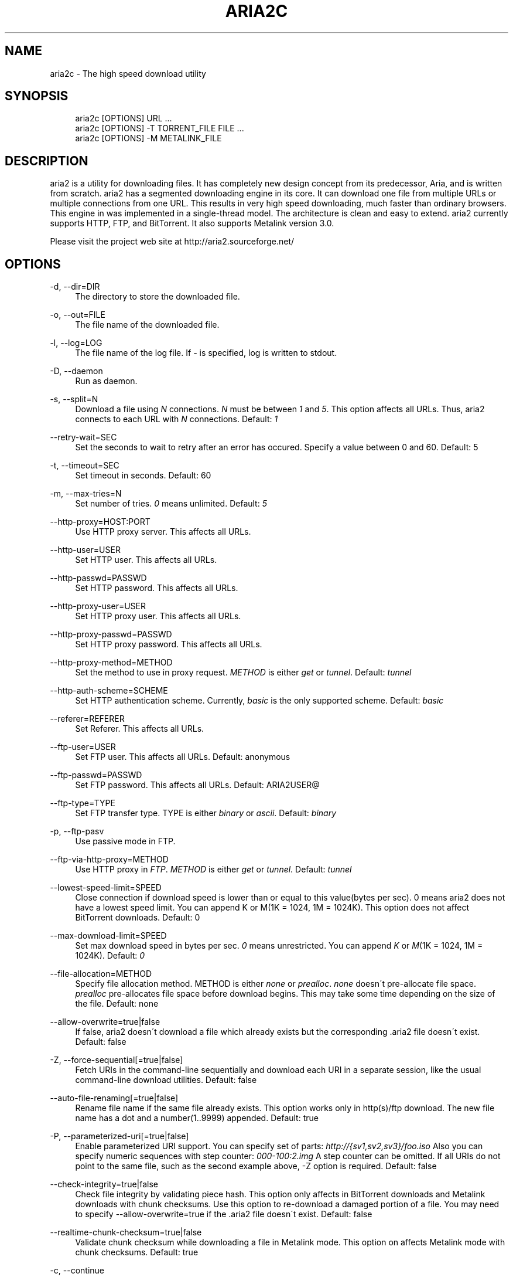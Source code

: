 .\"     Title: aria2c
.\"    Author: 
.\" Generator: DocBook XSL Stylesheets v1.73.1 <http://docbook.sf.net/>
.\"      Date: 09/03/2007
.\"    Manual: 
.\"    Source: 
.\"
.TH "ARIA2C" "1" "09/03/2007" "" ""
.\" disable hyphenation
.nh
.\" disable justification (adjust text to left margin only)
.ad l
.SH "NAME"
aria2c - The high speed download utility
.SH "SYNOPSIS"
.sp
.RS 4
.nf
aria2c [OPTIONS] URL \.\.\.
aria2c [OPTIONS] \-T TORRENT_FILE FILE \.\.\.
aria2c [OPTIONS] \-M METALINK_FILE
.fi
.RE
.SH "DESCRIPTION"
aria2 is a utility for downloading files\. It has completely new design concept from its predecessor, Aria, and is written from scratch\. aria2 has a segmented downloading engine in its core\. It can download one file from multiple URLs or multiple connections from one URL\. This results in very high speed downloading, much faster than ordinary browsers\. This engine in was implemented in a single\-thread model\. The architecture is clean and easy to extend\. aria2 currently supports HTTP, FTP, and BitTorrent\. It also supports Metalink version 3\.0\.
.sp
Please visit the project web site at http://aria2\.sourceforge\.net/
.sp
.SH "OPTIONS"
.PP
\-d, \-\-dir=DIR
.RS 4
The directory to store the downloaded file\.
.RE
.PP
\-o, \-\-out=FILE
.RS 4
The file name of the downloaded file\.
.RE
.PP
\-l, \-\-log=LOG
.RS 4
The file name of the log file\. If
\fI\-\fR
is specified, log is written to stdout\.
.RE
.PP
\-D, \-\-daemon
.RS 4
Run as daemon\.
.RE
.PP
\-s, \-\-split=N
.RS 4
Download a file using
\fIN\fR
connections\.
\fIN\fR
must be between
\fI1\fR
and
\fI5\fR\. This option affects all URLs\. Thus, aria2 connects to each URL with
\fIN\fR
connections\. Default:
\fI1\fR
.RE
.PP
\-\-retry\-wait=SEC
.RS 4
Set the seconds to wait to retry after an error has occured\. Specify a value between 0 and 60\. Default: 5
.RE
.PP
\-t, \-\-timeout=SEC
.RS 4
Set timeout in seconds\. Default: 60
.RE
.PP
\-m, \-\-max\-tries=N
.RS 4
Set number of tries\.
\fI0\fR
means unlimited\. Default:
\fI5\fR
.RE
.PP
\-\-http\-proxy=HOST:PORT
.RS 4
Use HTTP proxy server\. This affects all URLs\.
.RE
.PP
\-\-http\-user=USER
.RS 4
Set HTTP user\. This affects all URLs\.
.RE
.PP
\-\-http\-passwd=PASSWD
.RS 4
Set HTTP password\. This affects all URLs\.
.RE
.PP
\-\-http\-proxy\-user=USER
.RS 4
Set HTTP proxy user\. This affects all URLs\.
.RE
.PP
\-\-http\-proxy\-passwd=PASSWD
.RS 4
Set HTTP proxy password\. This affects all URLs\.
.RE
.PP
\-\-http\-proxy\-method=METHOD
.RS 4
Set the method to use in proxy request\.
\fIMETHOD\fR
is either
\fIget\fR
or
\fItunnel\fR\. Default:
\fItunnel\fR
.RE
.PP
\-\-http\-auth\-scheme=SCHEME
.RS 4
Set HTTP authentication scheme\. Currently,
\fIbasic\fR
is the only supported scheme\. Default:
\fIbasic\fR
.RE
.PP
\-\-referer=REFERER
.RS 4
Set Referer\. This affects all URLs\.
.RE
.PP
\-\-ftp\-user=USER
.RS 4
Set FTP user\. This affects all URLs\. Default: anonymous
.RE
.PP
\-\-ftp\-passwd=PASSWD
.RS 4
Set FTP password\. This affects all URLs\. Default: ARIA2USER@
.RE
.PP
\-\-ftp\-type=TYPE
.RS 4
Set FTP transfer type\. TYPE is either
\fIbinary\fR
or
\fIascii\fR\. Default:
\fIbinary\fR
.RE
.PP
\-p, \-\-ftp\-pasv
.RS 4
Use passive mode in FTP\.
.RE
.PP
\-\-ftp\-via\-http\-proxy=METHOD
.RS 4
Use HTTP proxy in
\fIFTP\fR\.
\fIMETHOD\fR
is either
\fIget\fR
or
\fItunnel\fR\. Default:
\fItunnel\fR
.RE
.PP
\-\-lowest\-speed\-limit=SPEED
.RS 4
Close connection if download speed is lower than or equal to this value(bytes per sec)\. 0 means aria2 does not have a lowest speed limit\. You can append K or M(1K = 1024, 1M = 1024K)\. This option does not affect BitTorrent downloads\. Default: 0
.RE
.PP
\-\-max\-download\-limit=SPEED
.RS 4
Set max download speed in bytes per sec\.
\fI0\fR
means unrestricted\. You can append
\fIK\fR
or
\fIM\fR(1K = 1024, 1M = 1024K)\. Default:
\fI0\fR
.RE
.PP
\-\-file\-allocation=METHOD
.RS 4
Specify file allocation method\. METHOD is either
\fInone\fR
or
\fIprealloc\fR\.
\fInone\fR
doesn\'t pre\-allocate file space\.
\fIprealloc\fR
pre\-allocates file space before download begins\. This may take some time depending on the size of the file\. Default: none
.RE
.PP
\-\-allow\-overwrite=true|false
.RS 4
If false, aria2 doesn\'t download a file which already exists but the corresponding \.aria2 file doesn\'t exist\. Default: false
.RE
.PP
\-Z, \-\-force\-sequential[=true|false]
.RS 4
Fetch URIs in the command\-line sequentially and download each URI in a separate session, like the usual command\-line download utilities\. Default: false
.RE
.PP
\-\-auto\-file\-renaming[=true|false]
.RS 4
Rename file name if the same file already exists\. This option works only in http(s)/ftp download\. The new file name has a dot and a number(1\.\.9999) appended\. Default: true
.RE
.PP
\-P, \-\-parameterized\-uri[=true|false]
.RS 4
Enable parameterized URI support\. You can specify set of parts:
\fIhttp://{sv1,sv2,sv3}/foo\.iso\fR
Also you can specify numeric sequences with step counter:
\fI000\-100:2\fR\fI\.img\fR
A step counter can be omitted\. If all URIs do not point to the same file, such as the second example above, \-Z option is required\. Default: false
.RE
.PP
\-\-check\-integrity=true|false
.RS 4
Check file integrity by validating piece hash\. This option only affects in BitTorrent downloads and Metalink downloads with chunk checksums\. Use this option to re\-download a damaged portion of a file\. You may need to specify \-\-allow\-overwrite=true if the \.aria2 file doesn\'t exist\. Default: false
.RE
.PP
\-\-realtime\-chunk\-checksum=true|false
.RS 4
Validate chunk checksum while downloading a file in Metalink mode\. This option on affects Metalink mode with chunk checksums\. Default: true
.RE
.PP
\-c, \-\-continue
.RS 4
Continue downloading a partially downloaded file\. Use this option to resume a download started by a web browser or another program which downloads files sequentially from the beginning\. Currently this option is only applicable to http(s)/ftp downloads\.
.RE
.PP
\-U, \-\-user\-agent=USER_AGENT
.RS 4
Set user agent for http(s) downloads\.
.RE
.PP
\-n, \-\-no\-netrc
.RS 4
Disables netrc support\.
.RE
.PP
\-i, \-\-input\-file=FILE
.RS 4
Downloads URIs found in FILE\. You can specify multiple URIs for a single entity: separate URIs on a single line using the TAB character\. Reads input from stdin when
\fI\-\fR
is specified\.
.RE
.PP
\-j, \-\-max\-concurrent\-downloads=N
.RS 4
Set maximum number of concurrent downloads\. It should be used with the \-i option\. Default: 5
.RE
.PP
\-\-load\-cookies=FILE
.RS 4
Load cookies from FILE\. The format of FILE is the same used by Netscape and Mozilla\.
.RE
.PP
\-S, \-\-show\-files
.RS 4
Print file listing of \.torrent or \.metalink file and exit\.
.RE
.PP
\-\-select\-file=INDEX\&...
.RS 4
Set file to download by specifing its index\. You can find the file index using the \-\-show\-files option\. Multiple indexes can be specified by using
\fI,\fR, for example: "3,6"\. You can also use
\fI\-\fR
to specify a range: "1\-5"\.
\fI,\fR
and
\fI\-\fR
can be used together\. When used with the \-M option, index may vary depending on the query(see \-\-metalink\-* options)\.
.RE
.PP
\-T, \-\-torrent\-file=TORRENT_FILE
.RS 4
The path to the \.torrent file\.
.RE
.PP
\-\-follow\-torrent=true|false
.RS 4
Set to false to prevent aria2 from entering BitTorrent mode even if the filename of the downloaded file ends with \.torrent\. Default: true
.RE
.PP
\-\-direct\-file\-mapping=true|false
.RS 4
Directly read from and write to each file mentioned in \.torrent file\. Default:
\fItrue\fR
.RE
.PP
\-\-listen\-port=PORT
.RS 4
Set TCP port number for BitTorrent downloads\. Default: 6881\-6999
.RE
.PP
\-\-max\-upload\-limit=SPEED
.RS 4
Set max upload speed in bytes per sec\.
\fI0\fR
means unrestricted\. You can append
\fIK\fR
or
\fIM\fR(1K = 1024, 1M = 1024K)\. Default:
\fI0\fR
.RE
.PP
\-\-seed\-time=MINUTES
.RS 4
Specify seeding time in minutes\. Also see the \-\-seed\-ratio option\.
.RE
.PP
\-\-seed\-ratio=RATIO
.RS 4
Specify share ratio\. Seed completed torrents until share ratio reaches RATIO\. 1\.0 is encouraged\. If \-\-seed\-time option is specified along with this option, seeding ends when at least one of the conditions is satisfied\.
.RE
.PP
\-\-peer\-id\-prefix=PEERI_ID_PREFIX
.RS 4
Specify the prefix of peer ID\. The peer ID in in BitTorrent is 20 byte length\. If more than 20 bytes are specified, only first 20 bytes are used\. If less than 20 bytes are specified, the random alphabet characters are added to make it\'s length 20 bytes\. Default: \-aria2\-
.RE
.PP
\-M, \-\-metalink\-file=METALINK_FILE
.RS 4
The file path to \.metalink file\.
.RE
.PP
\-C, \-\-metalink\-servers=NUM_SERVERS
.RS 4
The number of servers to connect to simultaneously\. Default:
\fI5\fR
.RE
.PP
\-\-metalink\-version=VERSION
.RS 4
The version of the file to download\.
.RE
.PP
\-\-metalink\-language=LANGUAGE
.RS 4
The language of the file to download\.
.RE
.PP
\-\-metalink\-os=OS
.RS 4
The operating system of the file to download\.
.RE
.PP
\-\-metalink\-location=LOCATION
.RS 4
The location of the prefered server\.
.RE
.PP
\-\-follow\-metalink=true|false
.RS 4
Set to false to prevent aria2 from entering Metalink mode even if the filename of the downloaded file ends with \.metalink\. Default: true
.RE
.PP
\-v, \-\-version
.RS 4
Print the version number and exit\.
.RE
.PP
\-h, \-\-help
.RS 4
Print this message and exit\.
.RE
.PP
URL
.RS 4
You can specify multiple URLs\. All URLs must point to the same file or downloading will fail\.
.RE
.PP
FILE
.RS 4
Specify files in multi\-file torrent to download\. Use in conjunction with the \-T option\. This argument is ignored if you specify the \-\-select\-file option\.
.RE
.SH "EXAMPLES"
.PP
Download a file using 1 connection
.RS 4
aria2c http://AAA\.BBB\.CCC/file\.zip
.RE
.PP
Download a file using 2 connections
.RS 4
aria2c \-s 2 http://AAA\.BBB\.CCC/file\.zip
.RE
.PP
Download a file using 2 connections, each connects to a different server
.RS 4
aria2c http://AAA\.BBB\.CCC/file\.zip http://DDD\.EEE\.FFF/GGG/file\.zip
.RE
.PP
You can mix up different protocols
.RS 4
aria2c http://AAA\.BBB\.CCC/file\.zip ftp://DDD\.EEE\.FFF/GGG/file\.zip
.RE
.PP
Download files listed in a text file\. 5 files are downloaded concurrently
.RS 4
aria2c \-i uris\.txt \-j 5
.RE
.PP
Download files passed through stdin
.RS 4
cat uris\.txt | aria2c \-i \-
.RE
.PP
Download a file using local cookies
.RS 4
aria2c \-\-load\-cookies cookies\.txt http://AAA\.BBB\.CCC/file\.zip
.RE
.PP
Parameterized URI
.RS 4
aria2c \-P http://{server1,server2,server3}/file\.iso
.RE
.PP
Parameterized URI\. \-Z option is required in this case
.RS 4
aria2c \-P \-Z
001\-100:2\.img
.RE
.PP
Download a torrent
.RS 4
aria2c \-o test\.torrent http://AAA\.BBB\.CCC/file\.torrent
.RE
.PP
Download a torrent using a local \.torrent file
.RS 4
aria2c \-T test\.torrent
.RE
.PP
Download only selected files
.RS 4
aria2c \-T test\.torrent dir/file1\.zip dir/file2\.zip
.RE
.PP
Download only selected files using index
.RS 4
aria2c \-T test\.torrent \-\-select\-file 1,3\-5
.RE
.PP
Print file listing of \.torrent file
.RS 4
aria2c \-T test\.torrent \-S
.RE
.PP
Metalink downloading
.RS 4
aria2c \-\-lowest\-speed\-limit 10K http://AAA\.BBB\.CCC/file\.metalink
.RE
.PP
Download a file using a local \.metalink file
.RS 4
aria2c \-M test\.metalink
.RE
.PP
Metalink downloading with preferences
.RS 4
aria2c \-M test\.metalink \-\-metalink\-version=1\.1\.1 \-\-metalink\-language=en\-US
.RE
.PP
Download only selected files
.RS 4
aria2c \-M test\.metalink \-\-metalink\-language=en\-US dir/file1\.zip dir/file2\.zip
.RE
.PP
Download only selected files using index
.RS 4
aria2c \-M test\.metalink \-\-metalink\-language=en\-US \-\-select\-file 1,3\-5
.RE
.PP
Print file listing of \.metalink file
.RS 4
aria2c \-M test\.metalink \-S \-\-metalink\-language=en\-US
.RE
.SH "FILES"
.PP
aria2\.conf
.RS 4
User configuration file\. It must be placed under ~/\.aria2 and must be named as aria2\.conf\. In each line, there is 1 parameter whose syntax is name=value pair, where name is the long command\-line option name without
\fI\-\-\fR
prefix\. The lines beginning
\fI#\fR
are treated as comments\.
.sp
.RS 4
.nf
Example:
.fi
.RE
.sp
.RS 4
.nf
# sample configuration file for aria2c
file\-allocation=prealloc
listen\-port=60000
seed\-ratio=1\.0
max\-upload\-limit=40K
ftp\-pasv=true
.fi
.RE
.RE
.SH "REPORTING BUGS"
Report bugs to Tatsuhiro Tsujikawa <t\-tujikawa@users\.sourceforge\.net>
.sp
.SH "AUTHOR"
Tatsuhiro Tsujikawa <t\-tujikawa@users\.sourceforge\.net>
.sp
.SH "COPYRIGHT"
Copyright \(co 2006, 2007 Tatsuhiro Tsujikawa
.sp
.SH "NOTES"
.IP " 1." 4
000-100:2
.RS 4
\%http://host/image
.RE
.IP " 2." 4
001-100:2
.RS 4
\%http://host/file
.RE
